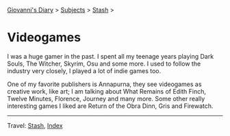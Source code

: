 #+startup: content indent

[[file:../../index.org][Giovanni's Diary]] > [[file:../../subjects.org][Subjects]] > [[file:../stash.org][Stash]] >

* Videogames
#+INDEX: Giovanni's Diary!Stash!Videogames

I was a huge gamer in the past. I spent all my teenage years playing
Dark Souls, The Witcher, Skyrim, Osu and some more. I used to follow
the industry very closely, I played a lot of indie games too.

One of my favorite publishers is Annapurna, they see videogames as
creative work, like art; I am talking about What Remains of Edith
Finch, Twelve Minutes, Florence, Journey and many more. Some other
really interesting games I liked are Return of the Obra Dinn, Gris and
Firewatch.

-----

Travel: [[file:../stash.org][Stash]], [[file:../../theindex.org][Index]]
